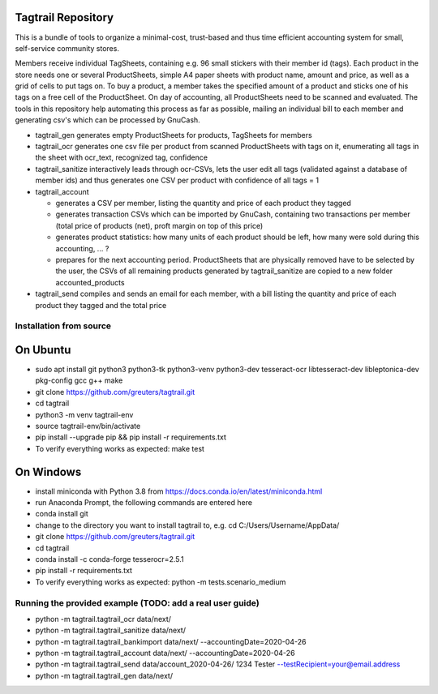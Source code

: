 Tagtrail Repository
===================

This is a bundle of tools to organize a minimal-cost, trust-based and thus
time efficient accounting system for small, self-service community stores.

Members receive individual TagSheets, containing e.g. 96 small stickers with
their member id (tags). Each product in the store needs one or several
ProductSheets, simple A4 paper sheets with product name, amount and price, as
well as a grid of cells to put tags on.
To buy a product, a member takes the specified amount of a product and
sticks one of his tags on a free cell of the ProductSheet.
On day of accounting, all ProductSheets need to be scanned and evaluated.
The tools in this repository help automating this process as far as possible,
mailing an individual bill to each member and generating csv's which can be
processed by GnuCash.

* tagtrail_gen generates empty ProductSheets for products, TagSheets for
  members

* tagtrail_ocr generates one csv file per product from scanned ProductSheets
  with tags on it, enumerating all tags in the sheet with ocr_text, recognized
  tag, confidence

* tagtrail_sanitize interactively leads through ocr-CSVs, lets the user edit
  all tags (validated against a database of member ids) and thus generates one
  CSV per product with confidence of all tags = 1

* tagtrail_account

  - generates a CSV per member, listing the quantity and price of each product
    they tagged

  - generates transaction CSVs which can be imported by GnuCash, containing two
    transactions per member (total price of products (net), proft margin on top
    of this price)

  - generates product statistics: how many units of each product should be
    left, how many were sold during this accounting, ... ?

  - prepares for the next accounting period. ProductSheets that are physically
    removed have to be selected by the user, the CSVs of all remaining products
    generated by tagtrail_sanitize are copied to a new folder
    accounted_products

* tagtrail_send compiles and sends an email for each member, with a bill
  listing the quantity and price of each product they tagged and the total
  price

Installation from source
************************

On Ubuntu
=========

* sudo apt install git python3 python3-tk python3-venv python3-dev tesseract-ocr libtesseract-dev libleptonica-dev pkg-config gcc g++ make

* git clone https://github.com/greuters/tagtrail.git

* cd tagtrail

* python3 -m venv tagtrail-env

* source tagtrail-env/bin/activate

* pip install --upgrade pip && pip install -r requirements.txt

* To verify everything works as expected: make test

On Windows
==========

* install miniconda with Python 3.8 from https://docs.conda.io/en/latest/miniconda.html

* run Anaconda Prompt, the following commands are entered here

* conda install git

* change to the directory you want to install tagtrail to, e.g.
  cd C:/Users/Username/AppData/ 

* git clone https://github.com/greuters/tagtrail.git

* cd tagtrail

* conda install -c conda-forge tesserocr=2.5.1
 
* pip install -r requirements.txt

* To verify everything works as expected: python -m tests.scenario_medium

Running the provided example (TODO: add a real user guide)
**********************************************************

* python -m tagtrail.tagtrail_ocr data/next/

* python -m tagtrail.tagtrail_sanitize data/next/

* python -m tagtrail.tagtrail_bankimport data/next/ --accountingDate=2020-04-26

* python -m tagtrail.tagtrail_account data/next/ --accountingDate=2020-04-26

* python -m tagtrail.tagtrail_send data/account_2020-04-26/ 1234 Tester --testRecipient=your@email.address

* python -m tagtrail.tagtrail_gen data/next/
